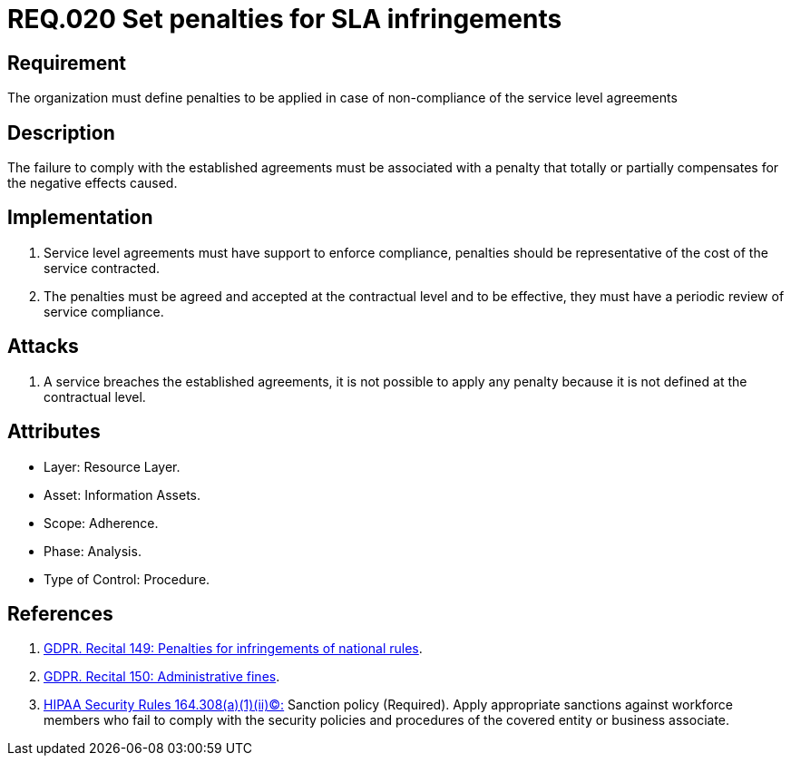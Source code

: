:slug: rules/020/
:category: sla
:description: This document contains the details of the security requirements related to service level agreements in the organization. This requirement establishes the importance of defining penalties for non-compliance of a service level agreement (SLA) according to the cost of the service contracted.
:keywords: Requirement, SLA, Fines, Agreement, Infringement, Organization
:rules: yes
:extended: yes

= REQ.020 Set penalties for SLA infringements

== Requirement

The organization must define penalties
to be applied in case of non-compliance
of the service level agreements

== Description

The failure to comply with the established agreements
must be associated with a penalty
that totally or partially compensates for the negative effects caused.

== Implementation

. Service level agreements must have support to enforce compliance,
penalties should be representative
of the cost of the service contracted.

. The penalties must be agreed and accepted
at the contractual level and to be effective,
they must have a periodic review of service compliance.

== Attacks

. A service breaches the established agreements,
it is not possible to apply any penalty
because it is not defined at the contractual level.

== Attributes

* Layer: Resource Layer.
* Asset: Information Assets.
* Scope: Adherence.
* Phase: Analysis.
* Type of Control: Procedure.

== References

. [[r2]] link:https://gdpr-info.eu/recitals/no-149/[GDPR. Recital 149: Penalties for infringements of national rules].

. [[r3]] link:https://gdpr-info.eu/recitals/no-150/[GDPR. Recital 150: Administrative fines].

. [[r1]] link:https://www.law.cornell.edu/cfr/text/45/164.308[+HIPAA Security Rules+ 164.308(a)(1)(ii)(C):]
Sanction policy (Required).
Apply appropriate sanctions against workforce members
who fail to comply with the security policies
and procedures of the covered entity or business associate.
